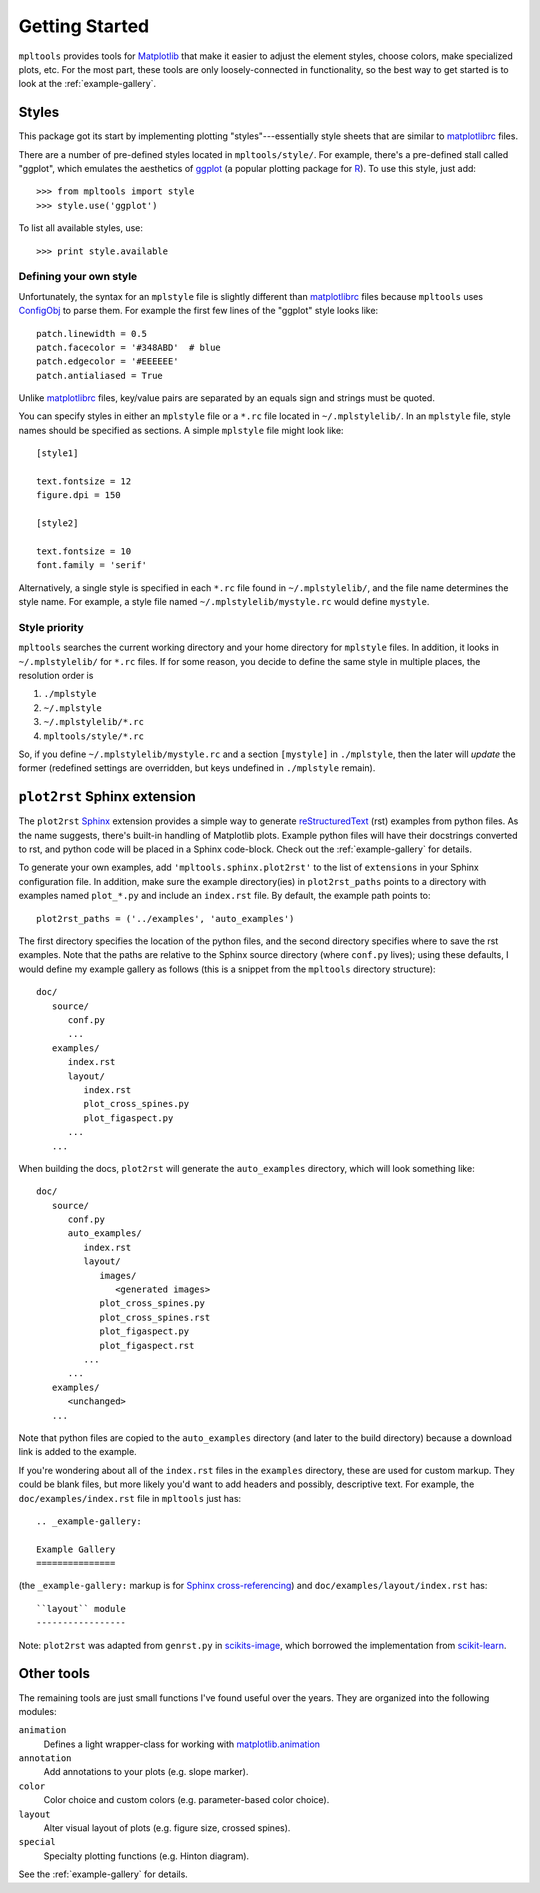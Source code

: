 
===============
Getting Started
===============

``mpltools`` provides tools for Matplotlib_ that make it easier to adjust the
element styles, choose colors, make specialized plots, etc. For the most part,
these tools are only loosely-connected in functionality, so the best way to get
started is to look at the :ref:`example-gallery`.


Styles
======

This package got its start by implementing plotting "styles"---essentially
style sheets that are similar to matplotlibrc_ files.

There are a number of pre-defined styles located in ``mpltools/style/``. For
example, there's a pre-defined stall called "ggplot", which emulates the
aesthetics of ggplot_ (a popular plotting package for R_). To use this style,
just add::

   >>> from mpltools import style
   >>> style.use('ggplot')

To list all available styles, use::

   >>> print style.available


Defining your own style
-----------------------

Unfortunately, the syntax for an ``mplstyle`` file is slightly different than
matplotlibrc_ files because ``mpltools`` uses ConfigObj_ to parse them. For
example the first few lines of the "ggplot" style looks like::

   patch.linewidth = 0.5
   patch.facecolor = '#348ABD'  # blue
   patch.edgecolor = '#EEEEEE'
   patch.antialiased = True

Unlike matplotlibrc_ files, key/value pairs are separated by an equals sign and
strings must be quoted.

You can specify styles in either an ``mplstyle`` file or a ``*.rc`` file
located in ``~/.mplstylelib/``. In an ``mplstyle`` file, style names should be
specified as sections. A simple ``mplstyle`` file might look like::

   [style1]

   text.fontsize = 12
   figure.dpi = 150

   [style2]

   text.fontsize = 10
   font.family = 'serif'

Alternatively, a single style is specified in each ``*.rc`` file found in
``~/.mplstylelib/``, and the file name determines the style name. For example,
a style file named ``~/.mplstylelib/mystyle.rc`` would define ``mystyle``.


Style priority
--------------

``mpltools`` searches the current working directory and your home directory for
``mplstyle`` files. In addition, it looks in ``~/.mplstylelib/`` for ``*.rc``
files. If for some reason, you decide to define the same style in multiple
places, the resolution order is

1. ``./mplstyle``
2. ``~/.mplstyle``
3. ``~/.mplstylelib/*.rc``
4. ``mpltools/style/*.rc``

So, if you define ``~/.mplstylelib/mystyle.rc`` and a section ``[mystyle]`` in
``./mplstyle``, then the later will *update* the former (redefined settings are
overridden, but keys undefined in ``./mplstyle`` remain).


``plot2rst`` Sphinx extension
=============================

The ``plot2rst`` Sphinx_ extension provides a simple way to generate
reStructuredText_ (rst) examples from python files. As the name suggests,
there's built-in handling of Matplotlib plots. Example python files will have
their docstrings converted to rst, and python code will be placed in a Sphinx
code-block. Check out the :ref:`example-gallery` for details.

To generate your own examples, add ``'mpltools.sphinx.plot2rst'`` to the list
of ``extensions`` in your Sphinx configuration file. In addition, make sure the
example directory(ies) in ``plot2rst_paths`` points to a directory with
examples named ``plot_*.py`` and include an ``index.rst`` file. By default, the
example path points to::

   plot2rst_paths = ('../examples', 'auto_examples')

The first directory specifies the location of the python files, and the
second directory specifies where to save the rst examples. Note that the paths
are relative to the Sphinx source directory (where ``conf.py`` lives); using
these defaults, I would define my example gallery as follows (this is a snippet
from the ``mpltools`` directory structure)::

   doc/
      source/
         conf.py
         ...
      examples/
         index.rst
         layout/
            index.rst
            plot_cross_spines.py
            plot_figaspect.py
         ...
      ...

When building the docs, ``plot2rst`` will generate the ``auto_examples``
directory, which will look something like::

   doc/
      source/
         conf.py
         auto_examples/
            index.rst
            layout/
               images/
                  <generated images>
               plot_cross_spines.py
               plot_cross_spines.rst
               plot_figaspect.py
               plot_figaspect.rst
            ...
         ...
      examples/
         <unchanged>
      ...

Note that python files are copied to the ``auto_examples`` directory (and later
to the build directory) because a download link is added to the example.

If you're wondering about all of the ``index.rst`` files in the ``examples``
directory, these are used for custom markup. They could be blank files, but
more likely you'd want to add headers and possibly, descriptive text. For
example, the ``doc/examples/index.rst`` file in ``mpltools`` just has::

   .. _example-gallery:

   Example Gallery
   ===============

(the ``_example-gallery:`` markup is for `Sphinx cross-referencing`_) and ``doc/examples/layout/index.rst``
has::

   ``layout`` module
   -----------------

Note: ``plot2rst`` was adapted from ``genrst.py`` in scikits-image_, which
borrowed the implementation from scikit-learn_.


Other tools
===========

The remaining tools are just small functions I've found useful over the years.
They are organized into the following modules:

``animation``
   Defines a light wrapper-class for working with matplotlib.animation_
``annotation``
   Add annotations to your plots (e.g. slope marker).
``color``
   Color choice and custom colors (e.g. parameter-based color choice).
``layout``
   Alter visual layout of plots (e.g. figure size, crossed spines).
``special``
   Specialty plotting functions (e.g. Hinton diagram).

See the :ref:`example-gallery` for details.


.. _Matplotlib: http://matplotlib.sourceforge.net/
.. _matplotlibrc: http://matplotlib.sourceforge.net/users/customizing.html
.. _ggplot: http://had.co.nz/ggplot/
.. _R: http://www.r-project.org/
.. _ConfigObj: http://www.voidspace.org.uk/python/configobj.html
.. _Sphinx: http://sphinx.pocoo.org/
.. _reStructuredText: http://sphinx.pocoo.org/rest.html
.. _Sphinx cross-referencing:
   http://sphinx.pocoo.org/markup/inline.html#cross-referencing-arbitrary-locations
.. _scikits-image: http://scikits-image.org/
.. _scikit-learn: http://scikit-learn.org/stable/
.. _matplotlib.animation:
    http://matplotlib.sourceforge.net/examples/animation/index.html#animation-examples-index
